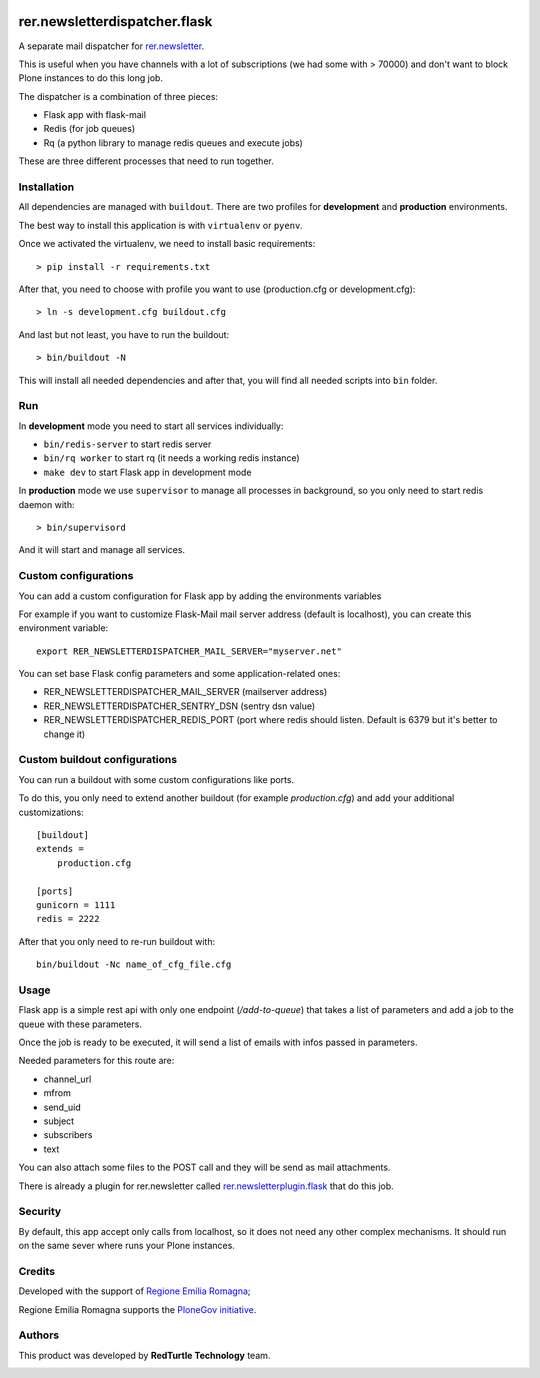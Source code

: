 .. image:: https://github.com/RegioneER/rer.newsletterdispatcher.flask/actions/workflows/tests.yml/badge.svg
    :target: https://github.com/RegioneER/rer.newsletterdispatcher.flask/actions
    :alt: Tests

==============================
rer.newsletterdispatcher.flask
==============================

A separate mail dispatcher for `rer.newsletter <https://github.com/RegioneER/rer.newsletter>`_.


This is useful when you have channels with a lot of subscriptions (we had some with > 70000) and don't want to
block Plone instances to do this long job.

The dispatcher is a combination of three pieces:

- Flask app with flask-mail
- Redis (for job queues)
- Rq (a python library to manage redis queues and execute jobs)

These are three different processes that need to run together.

Installation
------------

All dependencies are managed with ``buildout``. There are two profiles for **development** and **production** environments.

The best way to install this application is with ``virtualenv`` or ``pyenv``.

Once we activated the virtualenv, we need to install basic requirements::


    > pip install -r requirements.txt

After that, you need to choose with profile you want to use (production.cfg or development.cfg)::

    > ln -s development.cfg buildout.cfg

And last but not least, you have to run the buildout::

    > bin/buildout -N

This will install all needed dependencies and after that, you will find all needed scripts into ``bin`` folder.

Run
---

In **development** mode you need to start all services individually:

- ``bin/redis-server`` to start redis server
- ``bin/rq worker`` to start rq (it needs a working redis instance)
- ``make dev`` to start Flask app in development mode

In **production** mode we use ``supervisor`` to manage all processes in background, so you only need to start redis daemon with::

    > bin/supervisord

And it will start and manage all services.


Custom configurations
---------------------

You can add a custom configuration for Flask app by adding the environments variables

For example if you want to customize Flask-Mail mail server address (default is localhost), you can create this environment variable::

   export RER_NEWSLETTERDISPATCHER_MAIL_SERVER="myserver.net"

You can set base Flask config parameters and some application-related ones:

- RER_NEWSLETTERDISPATCHER_MAIL_SERVER (mailserver address)
- RER_NEWSLETTERDISPATCHER_SENTRY_DSN (sentry dsn value)
- RER_NEWSLETTERDISPATCHER_REDIS_PORT (port where redis should listen. Default is 6379 but it's better to change it)


Custom buildout configurations
------------------------------

You can run a buildout with some custom configurations like ports.

To do this, you only need to extend another buildout (for example *production.cfg*) and add your additional customizations::

    [buildout]
    extends =
        production.cfg

    [ports]
    gunicorn = 1111
    redis = 2222

After that you only need to re-run buildout with::

    bin/buildout -Nc name_of_cfg_file.cfg



Usage
-----

Flask app is a simple rest api with only one endpoint (*/add-to-queue*) that takes a list of parameters and add a job to the 
queue with these parameters.

Once the job is ready to be executed, it will send a list of emails with infos passed in parameters.

Needed parameters for this route are:

- channel_url
- mfrom
- send_uid
- subject
- subscribers
- text

You can also attach some files to the POST call and they will be send as mail attachments.

There is already a plugin for rer.newsletter called `rer.newsletterplugin.flask <https://github.com/RegioneER/rer.newsletterplugin.flask>`_ that do this job.


Security
--------

By default, this app accept only calls from localhost, so it does not need any other complex mechanisms.
It should run on the same sever where runs your Plone instances.

Credits
-------

Developed with the support of `Regione Emilia Romagna <http://www.regione.emilia-romagna.it/>`_;

Regione Emilia Romagna supports the `PloneGov initiative <http://www.plonegov.it/>`_.

Authors
-------

This product was developed by **RedTurtle Technology** team.

.. image:: https://avatars1.githubusercontent.com/u/1087171?s=100&v=4
   :alt: RedTurtle Technology Site
   :target: http://www.redturtle.it/
